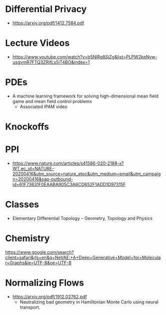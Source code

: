 * Differential Privacy
  - https://arxiv.org/pdf/1412.7584.pdf
* Lecture Videos
  - https://www.youtube.com/watch?v=b5NlRg8SjZg&list=PLPW2keNyw-usgvmR7FTQ3ZRjfLs5jT4BO&index=1
* PDEs
  - A machine learning framework for solving high-dimensional mean field game and mean field control problems
    - Associated IPAM video
      
* Knockoffs
* PPI
  - https://www.nature.com/articles/s41586-020-2188-x?WT.ec_id=NATURE-20200416&utm_source=nature_etoc&utm_medium=email&utm_campaign=20200416&sap-outbound-id=61F73631F0EAABA905C3A6CD652F1ADD1D97315F

* Classes
  - Elementary Differential Topology
    -- Geometry, Topology and Physics

* Chemistry
  https://www.google.com/search?client=safari&rls=en&q=NeVAE:+A+Deep+Generative+Model+for+Molecular+Graphs&ie=UTF-8&oe=UTF-8

* Normalizing Flows
  - https://arxiv.org/pdf/1912.02762.pdf
    - Neutralizing bad geometry in Hamiltonian Monte Carlo using neural transport.
